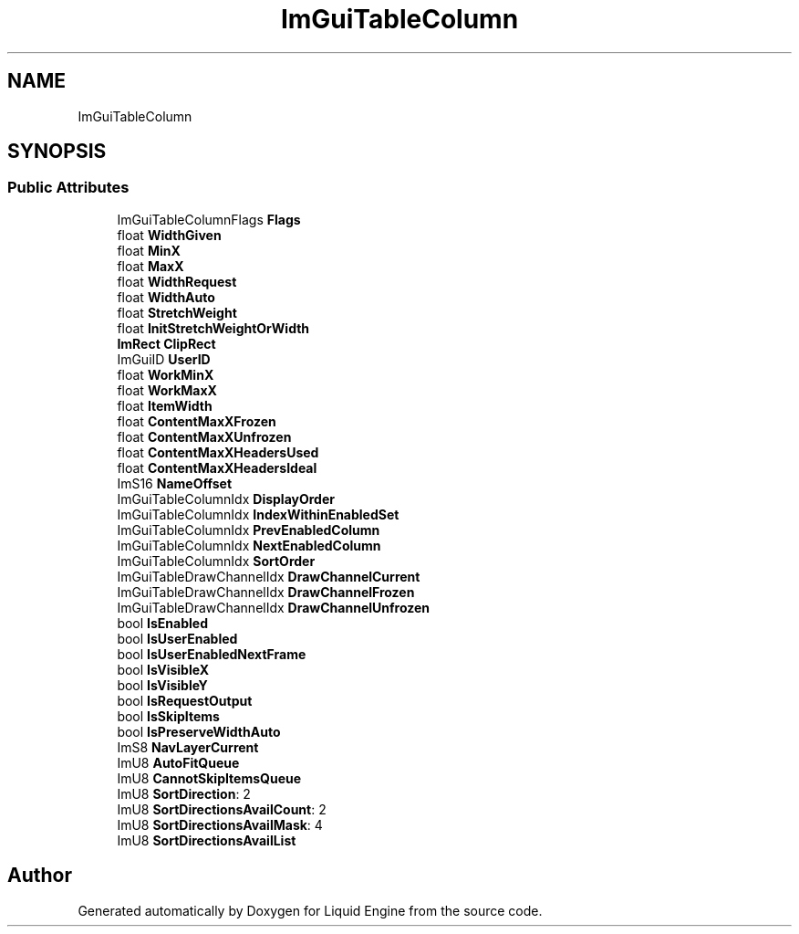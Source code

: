 .TH "ImGuiTableColumn" 3 "Wed Jul 9 2025" "Liquid Engine" \" -*- nroff -*-
.ad l
.nh
.SH NAME
ImGuiTableColumn
.SH SYNOPSIS
.br
.PP
.SS "Public Attributes"

.in +1c
.ti -1c
.RI "ImGuiTableColumnFlags \fBFlags\fP"
.br
.ti -1c
.RI "float \fBWidthGiven\fP"
.br
.ti -1c
.RI "float \fBMinX\fP"
.br
.ti -1c
.RI "float \fBMaxX\fP"
.br
.ti -1c
.RI "float \fBWidthRequest\fP"
.br
.ti -1c
.RI "float \fBWidthAuto\fP"
.br
.ti -1c
.RI "float \fBStretchWeight\fP"
.br
.ti -1c
.RI "float \fBInitStretchWeightOrWidth\fP"
.br
.ti -1c
.RI "\fBImRect\fP \fBClipRect\fP"
.br
.ti -1c
.RI "ImGuiID \fBUserID\fP"
.br
.ti -1c
.RI "float \fBWorkMinX\fP"
.br
.ti -1c
.RI "float \fBWorkMaxX\fP"
.br
.ti -1c
.RI "float \fBItemWidth\fP"
.br
.ti -1c
.RI "float \fBContentMaxXFrozen\fP"
.br
.ti -1c
.RI "float \fBContentMaxXUnfrozen\fP"
.br
.ti -1c
.RI "float \fBContentMaxXHeadersUsed\fP"
.br
.ti -1c
.RI "float \fBContentMaxXHeadersIdeal\fP"
.br
.ti -1c
.RI "ImS16 \fBNameOffset\fP"
.br
.ti -1c
.RI "ImGuiTableColumnIdx \fBDisplayOrder\fP"
.br
.ti -1c
.RI "ImGuiTableColumnIdx \fBIndexWithinEnabledSet\fP"
.br
.ti -1c
.RI "ImGuiTableColumnIdx \fBPrevEnabledColumn\fP"
.br
.ti -1c
.RI "ImGuiTableColumnIdx \fBNextEnabledColumn\fP"
.br
.ti -1c
.RI "ImGuiTableColumnIdx \fBSortOrder\fP"
.br
.ti -1c
.RI "ImGuiTableDrawChannelIdx \fBDrawChannelCurrent\fP"
.br
.ti -1c
.RI "ImGuiTableDrawChannelIdx \fBDrawChannelFrozen\fP"
.br
.ti -1c
.RI "ImGuiTableDrawChannelIdx \fBDrawChannelUnfrozen\fP"
.br
.ti -1c
.RI "bool \fBIsEnabled\fP"
.br
.ti -1c
.RI "bool \fBIsUserEnabled\fP"
.br
.ti -1c
.RI "bool \fBIsUserEnabledNextFrame\fP"
.br
.ti -1c
.RI "bool \fBIsVisibleX\fP"
.br
.ti -1c
.RI "bool \fBIsVisibleY\fP"
.br
.ti -1c
.RI "bool \fBIsRequestOutput\fP"
.br
.ti -1c
.RI "bool \fBIsSkipItems\fP"
.br
.ti -1c
.RI "bool \fBIsPreserveWidthAuto\fP"
.br
.ti -1c
.RI "ImS8 \fBNavLayerCurrent\fP"
.br
.ti -1c
.RI "ImU8 \fBAutoFitQueue\fP"
.br
.ti -1c
.RI "ImU8 \fBCannotSkipItemsQueue\fP"
.br
.ti -1c
.RI "ImU8 \fBSortDirection\fP: 2"
.br
.ti -1c
.RI "ImU8 \fBSortDirectionsAvailCount\fP: 2"
.br
.ti -1c
.RI "ImU8 \fBSortDirectionsAvailMask\fP: 4"
.br
.ti -1c
.RI "ImU8 \fBSortDirectionsAvailList\fP"
.br
.in -1c

.SH "Author"
.PP 
Generated automatically by Doxygen for Liquid Engine from the source code\&.
